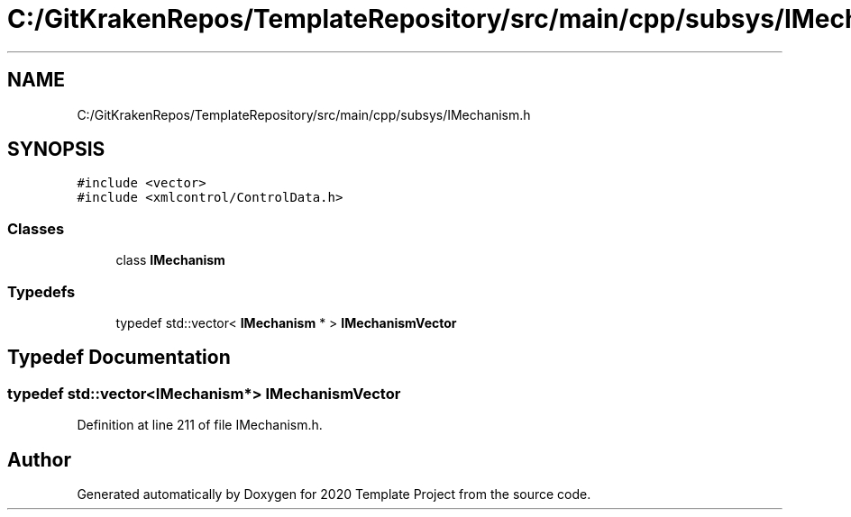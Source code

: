.TH "C:/GitKrakenRepos/TemplateRepository/src/main/cpp/subsys/IMechanism.h" 3 "Thu Oct 31 2019" "2020 Template Project" \" -*- nroff -*-
.ad l
.nh
.SH NAME
C:/GitKrakenRepos/TemplateRepository/src/main/cpp/subsys/IMechanism.h
.SH SYNOPSIS
.br
.PP
\fC#include <vector>\fP
.br
\fC#include <xmlcontrol/ControlData\&.h>\fP
.br

.SS "Classes"

.in +1c
.ti -1c
.RI "class \fBIMechanism\fP"
.br
.in -1c
.SS "Typedefs"

.in +1c
.ti -1c
.RI "typedef std::vector< \fBIMechanism\fP * > \fBIMechanismVector\fP"
.br
.in -1c
.SH "Typedef Documentation"
.PP 
.SS "typedef std::vector<\fBIMechanism\fP*> \fBIMechanismVector\fP"

.PP
Definition at line 211 of file IMechanism\&.h\&.
.SH "Author"
.PP 
Generated automatically by Doxygen for 2020 Template Project from the source code\&.
